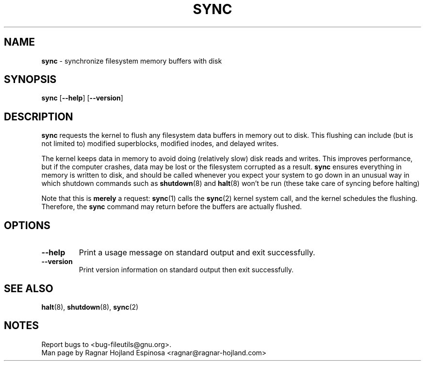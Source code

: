 .\" You may copy, distribute and modify under the terms of the LDP General
.\" Public License as specified in the LICENSE file that comes with the
.\" gnumaniak distribution
.\"
.\" The author kindly requests that no comments regarding the "better"
.\" suitability or up-to-date notices of any info documentation alternative
.\" is added without contacting him first.
.\"
.\" (C) 1998-2002 Ragnar Hojland Espinosa <ragnar@ragnar-hojland.com>
.\"
.\"	sync man page
.\"	man pages are NOT obsolete!
.\"	<ragnar@ragnar-hojland.com>
.TH SYNC 1 "18 June 2002" "GNU fileutils 4.1"
.SH NAME
\fBsync\fR \- synchronize filesystem memory buffers with disk
.SH SYNOPSIS
.BR sync " [" \-\-help "] [" \-\-version ]
.SH DESCRIPTION
.B sync
requests the kernel to flush any filesystem data buffers in memory out to
disk.  This flushing can include (but is not limited to) modified superblocks,
modified inodes, and delayed writes.

The kernel keeps data in memory to avoid doing (relatively slow) disk
reads and writes.  This improves performance, but if the computer
crashes, data may be lost or the filesystem corrupted as a result.
\fBsync\fR ensures everything in memory is written to disk, and should be
called whenever you expect your system to go down in an unusual way in which
shutdown commands such as \fBshutdown\fR(8) and \fBhalt\fR(8) won't be run
(these take care of syncing before halting)

Note that this is \fBmerely\fR a request: \fBsync\fR(1) calls the
\fBsync\fR(2)\fR kernel system call, and the kernel schedules the flushing.
Therefore, the \fBsync\fR command may return before the buffers are
actually flushed.
.SH OPTIONS
.TP
.B "\-\-help"
Print a usage message on standard output and exit successfully.
.TP
.B "\-\-version"
Print version information on standard output then exit successfully.
.SH SEE ALSO
\fBhalt\fR(8), \fBshutdown\fR(8), \fBsync\fR(2)
.SH NOTES
Report bugs to <bug-fileutils@gnu.org>.
.br
Man page by Ragnar Hojland Espinosa <ragnar@ragnar-hojland.com>
